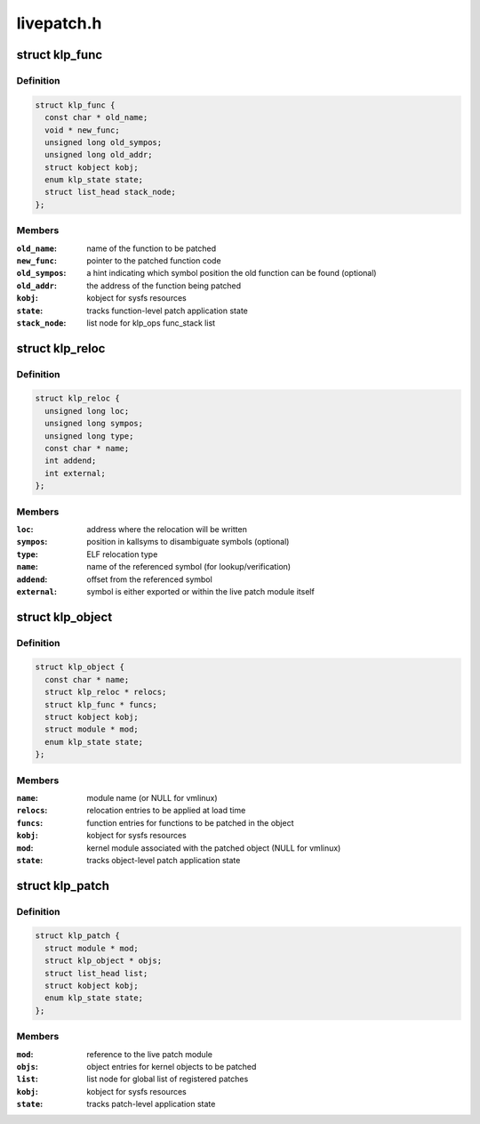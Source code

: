 .. -*- coding: utf-8; mode: rst -*-

===========
livepatch.h
===========


.. _`klp_func`:

struct klp_func
===============

.. c:type:: klp_func

    function structure for live patching


.. _`klp_func.definition`:

Definition
----------

.. code-block:: c

  struct klp_func {
    const char * old_name;
    void * new_func;
    unsigned long old_sympos;
    unsigned long old_addr;
    struct kobject kobj;
    enum klp_state state;
    struct list_head stack_node;
  };


.. _`klp_func.members`:

Members
-------

:``old_name``:
    name of the function to be patched

:``new_func``:
    pointer to the patched function code

:``old_sympos``:
    a hint indicating which symbol position the old function
    can be found (optional)

:``old_addr``:
    the address of the function being patched

:``kobj``:
    kobject for sysfs resources

:``state``:
    tracks function-level patch application state

:``stack_node``:
    list node for klp_ops func_stack list




.. _`klp_reloc`:

struct klp_reloc
================

.. c:type:: klp_reloc

    relocation structure for live patching


.. _`klp_reloc.definition`:

Definition
----------

.. code-block:: c

  struct klp_reloc {
    unsigned long loc;
    unsigned long sympos;
    unsigned long type;
    const char * name;
    int addend;
    int external;
  };


.. _`klp_reloc.members`:

Members
-------

:``loc``:
    address where the relocation will be written

:``sympos``:
    position in kallsyms to disambiguate symbols (optional)

:``type``:
    ELF relocation type

:``name``:
    name of the referenced symbol (for lookup/verification)

:``addend``:
    offset from the referenced symbol

:``external``:
    symbol is either exported or within the live patch module itself




.. _`klp_object`:

struct klp_object
=================

.. c:type:: klp_object

    kernel object structure for live patching


.. _`klp_object.definition`:

Definition
----------

.. code-block:: c

  struct klp_object {
    const char * name;
    struct klp_reloc * relocs;
    struct klp_func * funcs;
    struct kobject kobj;
    struct module * mod;
    enum klp_state state;
  };


.. _`klp_object.members`:

Members
-------

:``name``:
    module name (or NULL for vmlinux)

:``relocs``:
    relocation entries to be applied at load time

:``funcs``:
    function entries for functions to be patched in the object

:``kobj``:
    kobject for sysfs resources

:``mod``:
    kernel module associated with the patched object
    (NULL for vmlinux)

:``state``:
    tracks object-level patch application state




.. _`klp_patch`:

struct klp_patch
================

.. c:type:: klp_patch

    patch structure for live patching


.. _`klp_patch.definition`:

Definition
----------

.. code-block:: c

  struct klp_patch {
    struct module * mod;
    struct klp_object * objs;
    struct list_head list;
    struct kobject kobj;
    enum klp_state state;
  };


.. _`klp_patch.members`:

Members
-------

:``mod``:
    reference to the live patch module

:``objs``:
    object entries for kernel objects to be patched

:``list``:
    list node for global list of registered patches

:``kobj``:
    kobject for sysfs resources

:``state``:
    tracks patch-level application state


